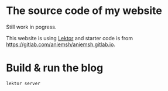 * The source code of my website

Still work in pogress.

This website is using [[https://www.getlektor.com/][Lektor]] and starter code is from https://gitlab.com/aniemsh/aniemsh.gitlab.io.


* Build & run the blog

#+BEGIN_SRC shell
lektor server
#+END_SRC
